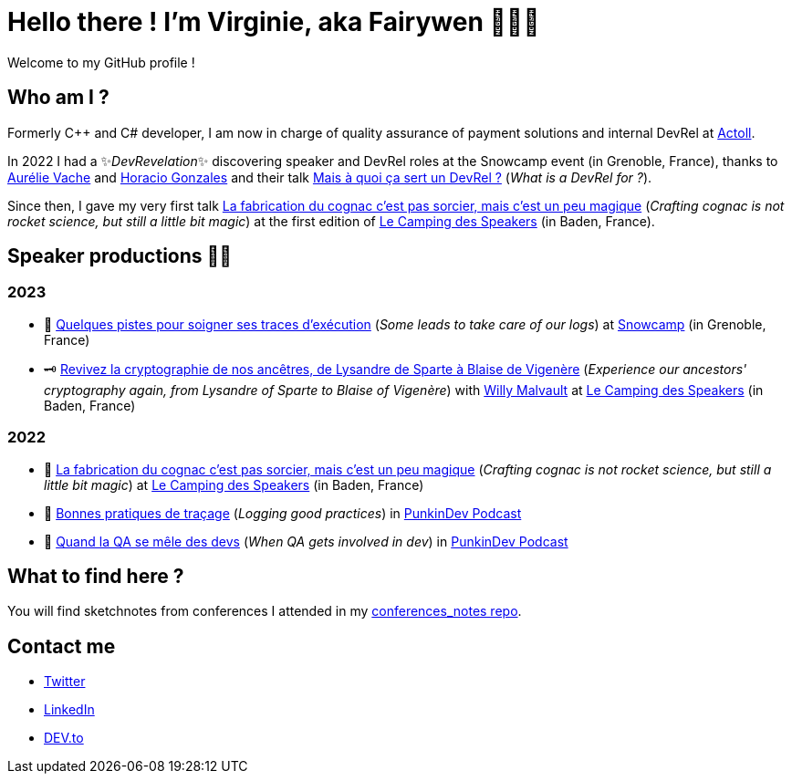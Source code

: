 :hardbreaks-option:

= Hello there ! I'm Virginie, aka Fairywen 🧚🏼‍♀️

Welcome to my GitHub profile !

== Who am I ?

Formerly C++ and C# developer, I am now in charge of quality assurance of payment solutions and internal DevRel at https://www.actoll.com/[Actoll].

In 2022 I had a ✨_DevRevelation_✨ discovering speaker and DevRel roles at the Snowcamp event (in Grenoble, France), thanks to https://twitter.com/aurelievache[Aurélie Vache] and https://twitter.com/LostInBrittany[Horacio Gonzales] and their talk https://noti.st/aurelievache/PJZgaj/mais-a-quoi-ca-sert-un-devrel[Mais à quoi ça sert un DevRel ?] (_What is a DevRel for ?_).

Since then, I gave my very first talk https://2022.camping-speakers.fr/sessions/la_fabrication_du_cognac_cest_pas_sorcier/[La fabrication du cognac c'est pas sorcier, mais c'est un peu magique] (_Crafting cognac is not rocket science, but still a little bit magic_) at the first edition of https://2022.camping-speakers.fr/sessions/[Le Camping des Speakers] (in Baden, France).

== Speaker productions 🥑🦄

=== 2023

* 📝 https://snowcamp2023.sched.com/event/1EOv3/quelques-pistes-pour-soigner-ses-traces-dexecution[Quelques pistes pour soigner ses traces d'exécution] (_Some leads to take care of our logs_) at https://snowcamp2023.sched.com/[Snowcamp] (in Grenoble, France)
* 🗝️ https://camping-speakers.fr/sessions/revivez_la_cryptographie_de_nos_ancetres/[Revivez la cryptographie de nos ancêtres, de Lysandre de Sparte à Blaise de Vigenère] (_Experience our ancestors' cryptography again, from Lysandre of Sparte to Blaise of Vigenère_) with https://twitter.com/malvaultw[Willy Malvault] at https://2022.camping-speakers.fr/sessions/[Le Camping des Speakers] (in Baden, France)

=== 2022

* 🥃 https://2022.camping-speakers.fr/sessions/la_fabrication_du_cognac_cest_pas_sorcier/[La fabrication du cognac c'est pas sorcier, mais c'est un peu magique] (_Crafting cognac is not rocket science, but still a little bit magic_) at https://2022.camping-speakers.fr/sessions/[Le Camping des Speakers] (in Baden, France)
* 📝 https://podcast.ausha.co/punkindev/s2e15-bonnes-pratiques-de-tracage-avec-virginie-casavecchia[Bonnes pratiques de traçage] (_Logging good practices_) in https://podcast.ausha.co/punkindev[PunkinDev Podcast]
* 👀 https://podcast.ausha.co/punkindev/s3e02-quand-la-qa-se-mele-des-devs-avec-virginie-casavecchia[Quand la QA se mêle des devs] (_When QA gets involved in dev_) in https://podcast.ausha.co/punkindev[PunkinDev Podcast]

== What to find here ?

You will find sketchnotes from conferences I attended in my https://github.com/Fairy-wen/conferences_notes[conferences_notes repo].

== Contact me

* https://twitter.com/La_Fee_Dragee[Twitter]
* https://www.linkedin.com/in/virginiecasavecchia/[LinkedIn]
* https://dev.to/fairywen[DEV.to]
